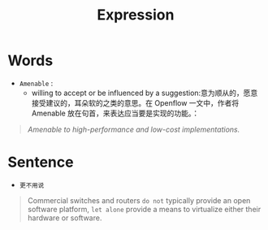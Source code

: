 #+HUGO_BASE_DIR: ../
#+TITLE: Expression
# #+DATE: 2020-03-19
#+HUGO_AUTO_SET_LASTMOD: t
#+HUGO_TAGS: English
#+HUGO_CATEGORIES: Study
#+HUGO_DRAFT: false

* Words
- =Amenable= : 
 - willing to accept or be influenced by a suggestion:意为顺从的，愿意接受建议的，耳朵软的之类的意思。在 Openflow 一文中，作者将 Amenable 放在句首，来表达应当要是实现的功能。：
#+begin_quote
/Amenable to high-performance and low-cost implementations./
#+end_quote


* Sentence
- =更不用说=
#+begin_quote
Commercial switches and routers =do not= typically provide an open software platform, =let alone= provide a means to virtualize either their hardware or software.
#+end_quote
